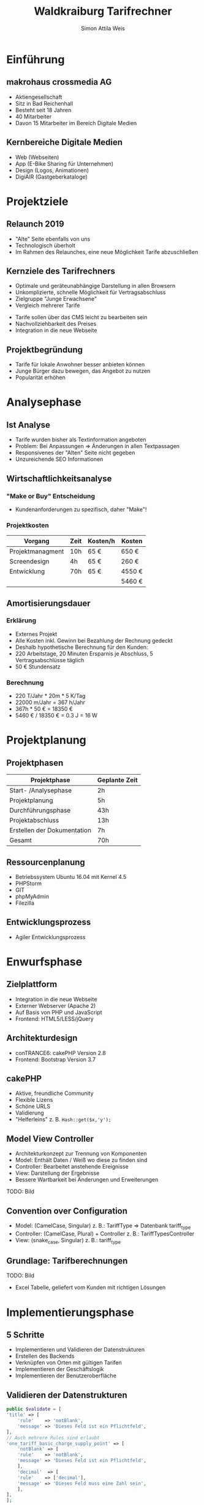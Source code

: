 #+OPTIONS: num:nil toc:nil date:nil
#+REVEAL_TRANS: convex
#+REVEAL_THEME: black
#+REVEAL_EXTRA_CSS: ./custom.css
#+REVEAL_TITLE_SLIDE_BACKGROUND: ./images/hintergrund-lila.png
#+REVEAL_TITLE_SLIDE_BACKGROUND_SIZE: cover
#+REVEAL_PLUGINS: (highlight)
#+Title: Waldkraiburg Tarifrechner
#+Author: Simon Attila Weis
#+Email: simonattilaweis@gmail.com
* Einführung
  :PROPERTIES:
  :reveal_background: ./images/hintergrund-lila.png
  :reveal_background_size: cover
  :reveal_background_trans: zoom
  :END:
** makrohaus crossmedia AG
   :PROPERTIES:
   :reveal_background: ./images/hintergrund-lila.png
   :reveal_background_size: cover
   :reveal_background_trans: zoom
   :END:
   #+ATTR_REVEAL: :frag (roll-in roll-in roll-in roll-in roll-in) :frag_idx (1 2 3 4 5)
    * Aktiengesellschaft
    * Sitz in Bad Reichenhall
    * Besteht seit 18 Jahren
    * 40 Mitarbeiter
    * Davon 15 Mitarbeiter im Bereich Digitale Medien
** Kernbereiche Digitale Medien
   :PROPERTIES:
   :reveal_background: ./images/hintergrund-lila.png
   :reveal_background_size: cover
   :reveal_background_trans: zoom
   :END:
   #+ATTR_REVEAL: :frag (roll-in roll-in roll-in roll-in) :frag_idx (1 2 3 4)
    * Web (Webseiten)
    * App (E-Bike Sharing für Unternehmen)
    * Design (Logos, Animationen)
    * DigiAIR (Gastgeberkataloge)
* Projektziele
  :PROPERTIES:
  :reveal_background: ./images/hintergrund-gruen.png
  :reveal_background_size: cover
  :reveal_background_trans: zoom
  :END:
** Relaunch 2019
   :PROPERTIES:
   :reveal_background: ./images/hintergrund-gruen.png
   :reveal_background_size: cover
   :reveal_background_trans: zoom
   :END:
   #+ATTR_REVEAL: :frag (roll-in roll-in roll-in) :frag_idx (1 2 3)
   * "Alte" Seite ebenfalls von uns
   * Technologisch überholt
   * Im Rahmen des Relaunches, eine neue Möglichkeit Tarife abzuschließen
** Kernziele des Tarifrechners
   :PROPERTIES:
   :reveal_background: ./images/hintergrund-gruen.png
   :reveal_background_size: cover
   :reveal_background_trans: zoom
   :END:
   #+ATTR_REVEAL: :frag (roll-in roll-in roll-in roll-in) :frag_idx (1 2 3 4)
   * Optimale und geräteunabhängige Darstellung in allen Browsern
   * Unkomplizierte, schnelle Möglichkeit für Vertragsabschluss
   * Zielgruppe "Junge Erwachsene"
   * Vergleich mehrerer Tarife
   #+REVEAL: split
   #+ATTR_REVEAL: :frag (roll-in roll-in roll-in) :frag_idx (1 2 3)
   * Tarife sollen über das CMS leicht zu bearbeiten sein
   * Nachvollziehbarkeit des Preises
   * Integration in die neue Webseite
** Projektbegründung
   :PROPERTIES:
   :reveal_background: ./images/hintergrund-gruen.png
   :reveal_background_size: cover
   :reveal_background_trans: zoom
   :END:
   #+ATTR_REVEAL: :frag (roll-in roll-in roll-in) :frag_idx (1 2 3)
   * Tarife für lokale Anwohner besser anbieten können
   * Junge Bürger dazu bewegen, das Angebot zu nutzen
   * Popularität erhöhen
* Analysephase
  :PROPERTIES:
  :reveal_background: ./images/hintergrund-orange.png
  :reveal_background_size: cover
  :reveal_background_trans: zoom
  :END:
** Ist Analyse
   :PROPERTIES:
   :reveal_background: ./images/hintergrund-orange.png
   :reveal_background_size: cover
   :reveal_background_trans: zoom
   :END:
   #+ATTR_REVEAL: :frag (roll-in roll-in roll-in roll-in) :frag_idx (1 2 3 4)
   * Tarife wurden bisher als Textinformation angeboten
   * Problem: Bei Anpassungen => Änderungen in allen Textpassagen
   * Responsivenes der "Alten" Seite nicht gegeben
   * Unzureichende SEO Informationen
** Wirtschaftlichkeitsanalyse
   :PROPERTIES:
   :reveal_background: ./images/hintergrund-orange.png
   :reveal_background_size: cover
   :reveal_background_trans: zoom
   :END:
*** "Make or Buy" Entscheidung
    :PROPERTIES:
    :reveal_background: ./images/hintergrund-orange.png
    :reveal_background_size: cover
    :reveal_background_trans: zoom
    :END:
    #+ATTR_REVEAL: :frag (roll-in) :frag_idx (1)
    * Kundenanforderungen zu spezifisch, daher "Make"!
*** Projektkosten
    :PROPERTIES:
    :reveal_background: ./images/hintergrund-orange.png
    :reveal_background_size: cover
    :reveal_background_trans: zoom
    :END:
    #+REVEAL: split
    | Vorgang          | Zeit | Kosten/h | Kosten |
    |------------------+------+----------+--------|
    | Projektmanagment | 10h  | 65 €     | 650 €  |
    | Screendesign     | 4h   | 65 €     | 260 €  |
    | Entwicklung      | 70h  | 65 €     | 4550 € |
    |------------------+------+----------+--------|
    |                  |      |          | 5460 € |
** Amortisierungsdauer
   :PROPERTIES:
   :reveal_background: ./images/hintergrund-orange.png
   :reveal_background_size: cover
   :reveal_background_trans: zoom
   :END:
*** Erklärung
    :PROPERTIES:
    :reveal_background: ./images/hintergrund-orange.png
    :reveal_background_size: cover
    :reveal_background_trans: zoom
    :END:
    #+ATTR_REVEAL: :frag (roll-in roll-in roll-in roll-in roll-in) :frag_idx (1 2 3 4 5)
    * Externes Projekt
    * Alle Kosten inkl. Gewinn bei Bezahlung der Rechnung gedeckt
    * Deshalb hypothetische Berechnung für den Kunden:
    * 220 Arbeitstage, 20 Minuten Ersparnis je Abschluss, 5 Vertragsabschlüsse täglich
    * 50 € Stundensatz
*** Berechnung
    :PROPERTIES:
    :reveal_background: ./images/hintergrund-orange.png
    :reveal_background_size: cover
    :reveal_background_trans: zoom
    :END:
    #+ATTR_REVEAL: :frag (roll-in roll-in roll-in roll-in) :frag_idx (1 2 3 4)
    * 220 T/Jahr * 20m * 5 K/Tag
    * 22000 m/Jahr = 367 h/Jahr
    * 367h * 50 € = 18350 €
    * 5460 € / 18350 € = 0.3 J = 16 W
* Projektplanung
  :PROPERTIES:
  :reveal_background: ./images/hintergrund-blau.png
  :reveal_background_size: cover
  :reveal_background_trans: zoom
  :END:
** Projektphasen
   :PROPERTIES:
   :reveal_background: ./images/hintergrund-blau.png
   :reveal_background_size: cover
   :reveal_background_trans: none
   :END:
   #+REVEAL: split
   | Projektphase                | Geplante Zeit |
   |-----------------------------+---------------|
   | Start- /Analysephase        | 2h            |
   | Projektplanung              | 5h            |
   | Durchführungsphase          | 43h           |
   | Projektabschluss            | 13h           |
   | Erstellen der Dokumentation | 7h            |
   |-----------------------------+---------------|
   | Gesamt                      | 70h           |
** Ressourcenplanung
   :PROPERTIES:
   :reveal_background: ./images/hintergrund-blau.png
   :reveal_background_size: cover
   :reveal_background_trans: none
   :END:
   #+ATTR_REVEAL: :frag (roll-in roll-in roll-in roll-in roll-in) :frag_idx (1 2 3 4 5)
  * Betriebssystem Ubuntu 16.04 mit Kernel 4.5
  * PHPStorm
  * GIT
  * phpMyAdmin
  * Filezilla
** Entwicklungsprozess
   :PROPERTIES:
   :reveal_background: ./images/hintergrund-blau.png
   :reveal_background_size: cover
   :reveal_background_trans: none
   :END:
   #+ATTR_REVEAL: :frag (roll-in) :frag_idx (1)
   * Agiler Entwicklungsprozess
   #+REVEAL: split
   [[./images/agile.png]]
* Enwurfsphase
  :PROPERTIES:
  :reveal_background: ./images/hintergrund-lila.png
  :reveal_background_size: cover
  :reveal_background_trans: none
  :END:
** Zielplattform
   :PROPERTIES:
   :reveal_background: ./images/hintergrund-lila.png
   :reveal_background_size: cover
   :reveal_background_trans: none
   :END:
   #+ATTR_REVEAL: :frag (roll-in roll-in roll-in roll-in) :frag_idx (1 2 3 4)
   * Integration in die neue Webseite
   * Externer Webserver (Apache 2)
   * Auf Basis von PHP und JavaScript
   * Frontend: HTML5/LESS/jQuery
** Architekturdesign
   :PROPERTIES:
   :reveal_background: ./images/hintergrund-lila.png
   :reveal_background_size: cover
   :reveal_background_trans: none
   :END:
   #+ATTR_REVEAL: :frag (roll-in roll-in) :frag_idx (1 2)
   * conTRANCE6: cakePHP Version 2.8
   * Frontend: Bootstrap Version 3.7
** cakePHP
   :PROPERTIES:
   :reveal_background: ./images/hintergrund-lila.png
   :reveal_background_size: cover
   :reveal_background_trans: none
   :END:
   #+ATTR_REVEAL: :frag (roll-in roll-in roll-in roll-in roll-in) :frag_idx (1 2 3 4 5)
   * Aktive, freundliche Community
   * Flexible Lizens
   * Schöne URLS
   * Validierung
   * "Helferleins" z. B. =Hash::get($x,'y');=
** Model View Controller
   :PROPERTIES:
   :reveal_background: ./images/hintergrund-lila.png
   :reveal_background_size: cover
   :reveal_background_trans: none
   :END:
   #+ATTR_REVEAL: :frag (roll-in roll-in roll-in roll-in roll-in) :frag_idx (1 2 3 4 5)
   * Architekturkonzept zur Trennung von Komponenten
   * Model: Enthält Daten / Weiß wo diese zu finden sind
   * Controller: Bearbeitet anstehende Ereignisse
   * View: Darstellung der Ergebnisse
   * Bessere Wartbarkeit bei Änderungen und Erweiterungen
   #+REVEAL: split
   TODO: Bild
   [[./images/mvc.png]]
** Convention over Configuration
   :PROPERTIES:
   :reveal_background: ./images/hintergrund-lila.png
   :reveal_background_size: cover
   :reveal_background_trans: none
   :END:
   #+ATTR_REVEAL: :frag (roll-in roll-in roll-in) :frag_idx (1 2 3)
   * Model: (CamelCase, Singular) z. B.: TariffType => Datenbank tariff_type
   * Controller: (CamelCase, Plural) + Controller z. B.: TariffTypesController
   * View: (snake_case, Singular) z. B.: tariff_type
** Grundlage: Tarifberechnungen
   :PROPERTIES:
   :reveal_background: ./images/hintergrund-lila.png
   :reveal_background_size: cover
   :reveal_background_trans: none
   :END:
   #+ATTR_REVEAL: :frag (roll-in roll-in roll-in) :frag_idx (1 2 3)
   TODO: Bild
   * Excel Tabelle, geliefert vom Kunden mit richtigen Lösungen
* Implementierungsphase
  :PROPERTIES:
  :reveal_background: ./images/hintergrund-gruen.png
  :reveal_background_size: cover
  :reveal_background_trans: none
  :END:
** 5 Schritte
   :PROPERTIES:
   :reveal_background: ./images/hintergrund-gruen.png
   :reveal_background_size: cover
   :reveal_background_trans: none
   :END:
   #+ATTR_REVEAL: :frag (roll-in roll-in roll-in roll-in roll-in) :frag_idx (1 2 3 4 5)
   * Implementieren und Validieren der Datenstrukturen
   * Erstellen des Backends
   * Verknüpfen von Orten mit gültigen Tarifen
   * Implementieren der Geschäftslogik
   * Implementieren der Benutzeroberfläche
** Validieren der Datenstrukturen
   :PROPERTIES:
   :reveal_background: ./images/hintergrund-gruen.png
   :reveal_background_size: cover
   :reveal_background_trans: none
   :END:
   #+REVEAL: split
   #+BEGIN_SRC php
     public $validate = [
	 'title' => [
	     'rule'    => 'notBlank',
	     'message' => 'Dieses Feld ist ein Pflichtfeld',
	 ],
	 // Auch mehrere Rules sind erlaubt
	 'one_tariff_basic_charge_supply_point' => [
	     'notBlank' => [
		 'rule'    => 'notBlank',
		 'message' => 'Dieses Feld ist ein Pflichtfeld',
	     ],
	     'decimal'  => [
		 'rule'    => ['decimal'],
		 'message' => 'Dieses Feld muss eine Zahl sein',
	     ],
	 ],
     ];
   #+END_SRC
